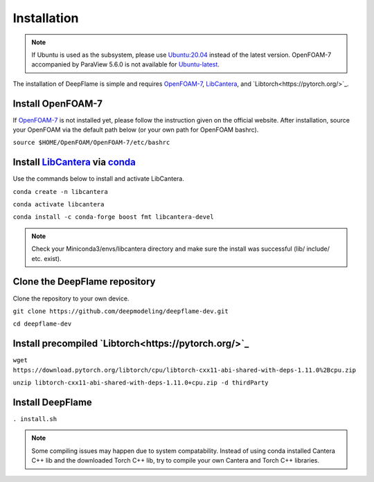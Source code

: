 Installation
=================

.. Note:: If Ubuntu is used as the subsystem, please use `Ubuntu:20.04 <https://releases.ubuntu.com/focal/>`_ instead of the latest version. OpenFOAM-7 accompanied by ParaView 5.6.0 is not available for `Ubuntu-latest <https://releases.ubuntu.com/jammy/>`_.  

The installation of DeepFlame is simple and requires `OpenFOAM-7 <https://openfoam.org/version/7/>`_, `LibCantera <https://anaconda.org/conda-forge/libcantera-devel>`_, and `Libtorch<https://pytorch.org/>`_.


Install OpenFOAM-7
-----------------------
If `OpenFOAM-7 <https://openfoam.org/version/7/>`_ is not installed yet, please follow the instruction given on the official website. After installation, source your OpenFOAM via the default path below (or your own path for OpenFOAM bashrc).

``source $HOME/OpenFOAM/OpenFOAM-7/etc/bashrc``

Install `LibCantera <https://anaconda.org/conda-forge/libcantera-devel>`_ via `conda <https://docs.conda.io/en/latest/miniconda.html#linux-installers>`_
----------------------------------
Use the commands below to install and activate LibCantera.

``conda create -n libcantera``

``conda activate libcantera``

``conda install -c conda-forge boost fmt libcantera-devel``

.. Note:: Check your Miniconda3/envs/libcantera directory and make sure the install was successful (lib/ include/ etc. exist).

Clone the DeepFlame repository
-------------------------------------
Clone the repository to your own device.

``git clone https://github.com/deepmodeling/deepflame-dev.git``

``cd deepflame-dev``


Install precompiled `Libtorch<https://pytorch.org/>`_
----------------------------------------

``wget https://download.pytorch.org/libtorch/cpu/libtorch-cxx11-abi-shared-with-deps-1.11.0%2Bcpu.zip``

``unzip libtorch-cxx11-abi-shared-with-deps-1.11.0+cpu.zip -d thirdParty``


Install DeepFlame
----------------------

``. install.sh``

.. Note:: Some compiling issues may happen due to system compatability. Instead of using conda installed Cantera C++ lib and the downloaded Torch C++ lib, try to compile your own Cantera and Torch C++ libraries.
